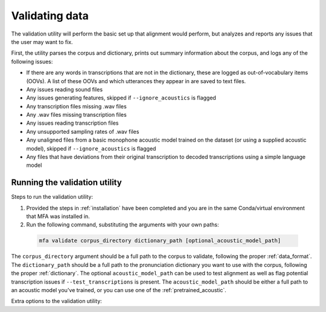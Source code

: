 
.. _validating_data:

***************
Validating data
***************

The validation utility will perform the basic set up that alignment would perform, but analyzes and reports any issues
that the user may want to fix.

First, the utility parses the corpus and dictionary, prints out summary information about the corpus,
and logs any of the following issues:

- If there are any words in transcriptions that are not in the dictionary, these are logged as out-of-vocabulary items (OOVs).
  A list of these OOVs and which utterances they appear in are saved to text files.
- Any issues reading sound files
- Any issues generating features, skipped if ``--ignore_acoustics`` is flagged
- Any transcription files missing .wav files
- Any .wav files missing transcription files
- Any issues reading transcription files
- Any unsupported sampling rates of .wav files
- Any unaligned files from a basic monophone acoustic model trained on the dataset (or using a supplied acoustic model),
  skipped if ``--ignore_acoustics`` is flagged
- Any files that have deviations from their original transcription to decoded transcriptions using a simple language model


.. _running_the_validator:

Running the validation utility
==============================

Steps to run the validation utility:

1. Provided the steps in :ref:`installation` have been completed and you are in the same Conda/virtual environment that
   MFA was installed in.

2. Run the following command, substituting the arguments with your own paths:

  .. code-block:: bash

     mfa validate corpus_directory dictionary_path [optional_acoustic_model_path]

The ``corpus_directory`` argument should be a full path to the corpus to validate, following the proper :ref:`data_format`.
The ``dictionary_path`` should be a full path to the pronunciation dictionary you want to use with
the corpus, following the proper :ref:`dictionary`.  The optional ``acoustic_model_path`` can be used
to test alignment as well as flag potential transcription issues if ``--test_transcriptions`` is present.
The ``acoustic_model_path`` should be either a full path to an acoustic model you've trained, or you can use one of the
:ref:`pretrained_acoustic`.

Extra options to the validation utility:

.. option:: -s NUMBER
               --speaker_characters NUMBER

   Number of characters to use to identify speakers; if not specified,
   the aligner assumes that the directory name is the identifier for the
   speaker.  Additionally, it accepts the value ``prosodylab`` to use the second field of a ``_`` delimited file name,
   following the convention of labelling production data in the ProsodyLab at McGill.

.. option:: -t DIRECTORY
               --temp_directory DIRECTORY

   Temporary directory root to use for aligning, default is ``~/Documents/MFA``

.. option:: -j NUMBER
               --num_jobs NUMBER

  Number of jobs to use; defaults to 3, set higher if you have more
  processors available and would like to align faster

.. option:: --ignore_acoustics

   Prevent validation of feature generation and initial alignment.  Using this flag will make validation much faster.

.. option:: --test_transcriptions

   If flagged, the validation utility will construct simple unigram language model and attempt to decode each segment to
   be aligned.  Segments are flagged if the decoded transcriptions contain deviations from the original transcriptions.
   This is largely experimental feature that may be useful, but may not be always reliable.  Cannot be flagged at the
   same time as ``--ignore_acoustics``
